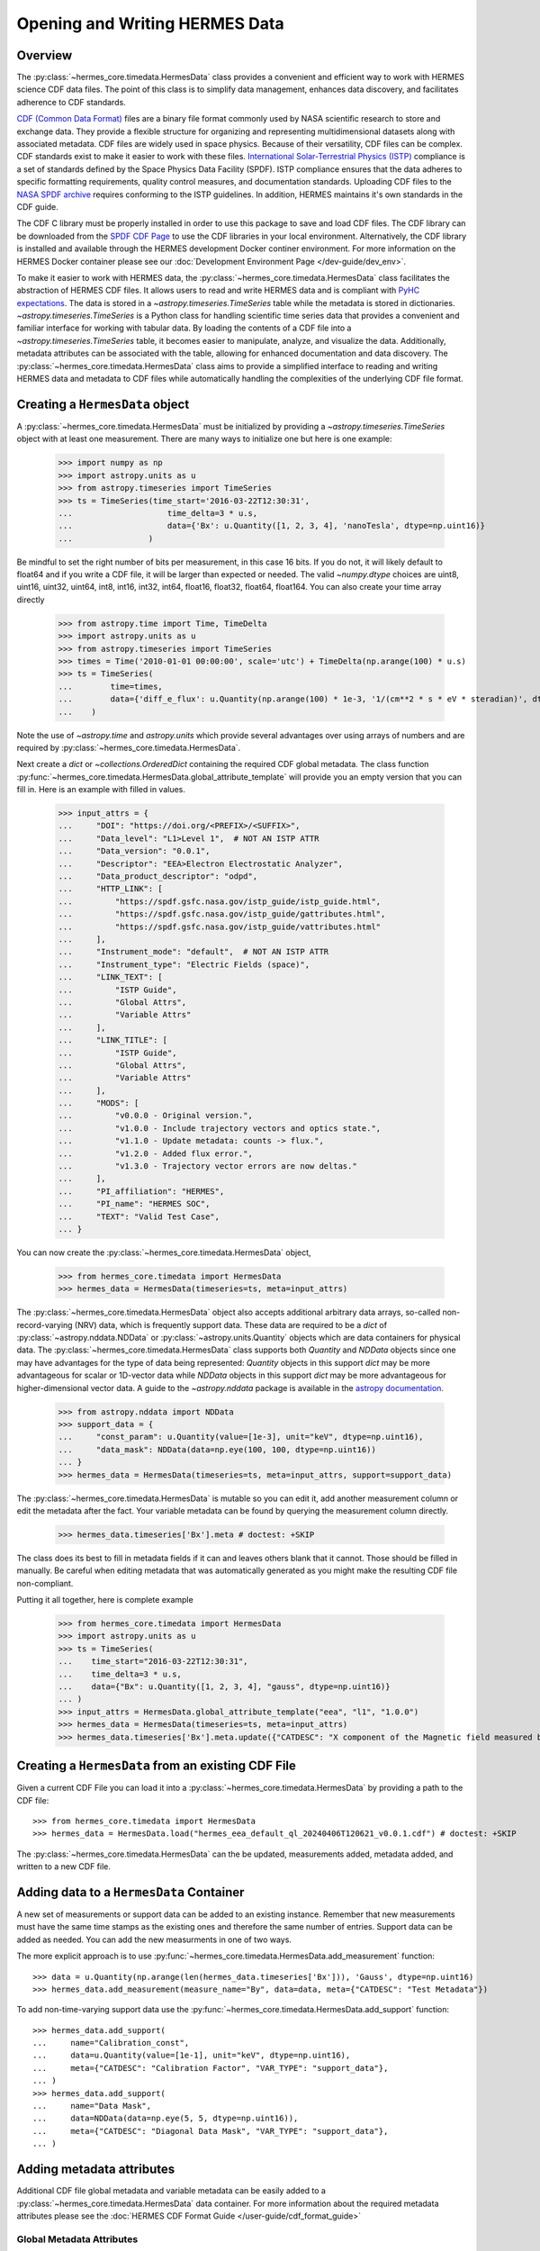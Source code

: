 .. _reading_writing_data:

*******************************
Opening and Writing HERMES Data
*******************************

Overview
========

The :py:class:`~hermes_core.timedata.HermesData` class provides a convenient and efficient way to work with HERMES science CDF data files.
The point of this class is to simplify data management, enhances data discovery, and facilitates adherence to CDF standards.

`CDF (Common Data Format) <https://cdf.gsfc.nasa.gov>`_ files are a binary file format commonly used by NASA scientific research to store and exchange data. They provide a flexible structure for organizing and representing multidimensional datasets along with associated metadata. CDF files are widely used in space physics. Because of their versatility, CDF files can be complex.
CDF standards exist to make it easier to work with these files.
`International Solar-Terrestrial Physics (ISTP) <https://spdf.gsfc.nasa.gov/istp_guide/vattributes.html#VAR_TYPE>`_ compliance is a set of standards defined by the Space Physics Data Facility (SPDF).
ISTP compliance ensures that the data adheres to specific formatting requirements, quality control measures, and documentation standards.
Uploading CDF files to the `NASA SPDF archive <https://spdf.gsfc.nasa.gov>`_ requires conforming to the ISTP guidelines.
In addition, HERMES maintains it's own standards in the CDF guide.

The CDF C library must be properly installed in order to use this package to save and load CDF files. 
The CDF library can be downloaded from the `SPDF CDF Page <https://cdf.gsfc.nasa.gov/>`_ to use the 
CDF libraries in your local environment. Alternatively, the CDF library is installed and available
through the HERMES development Docker continer environment. For more information on the HERMES Docker
container please see our :doc:`Development Environment Page </dev-guide/dev_env>`.

To make it easier to work with HERMES data, the :py:class:`~hermes_core.timedata.HermesData` class facilitates the abstraction of HERMES CDF files.
It allows users to read and write HERMES data and is compliant with `PyHC expectations <https://heliopython.org>`_.
The data is stored in a `~astropy.timeseries.TimeSeries` table while the metadata is stored in dictionaries.
`~astropy.timeseries.TimeSeries` is a Python class for handling scientific time series data that provides a convenient and familiar interface for working with tabular data.
By loading the contents of a CDF file into a `~astropy.timeseries.TimeSeries` table, it becomes easier to manipulate, analyze, and visualize the data.
Additionally, metadata attributes can be associated with the table, allowing for enhanced documentation and data discovery.
The :py:class:`~hermes_core.timedata.HermesData` class aims to provide a simplified interface to reading and writing HERMES data and metadata to CDF files while automatically handling the complexities of the underlying CDF file format.

Creating a ``HermesData`` object
================================

A :py:class:`~hermes_core.timedata.HermesData` must be initialized by providing a `~astropy.timeseries.TimeSeries` object with at least one measurement.
There are many ways to initialize one but here is one example:

    >>> import numpy as np
    >>> import astropy.units as u
    >>> from astropy.timeseries import TimeSeries
    >>> ts = TimeSeries(time_start='2016-03-22T12:30:31',
    ...                    time_delta=3 * u.s,
    ...                    data={'Bx': u.Quantity([1, 2, 3, 4], 'nanoTesla', dtype=np.uint16)}
    ...                )

Be mindful to set the right number of bits per measurement, in this case 16 bits.
If you do not, it will likely default to float64 and if you write a CDF file, it will be larger than expected or needed.
The valid `~numpy.dtype` choices are uint8, uint16, uint32, uint64, int8, int16, int32, int64, float16, float32, float64, float164.
You can also create your time array directly

    >>> from astropy.time import Time, TimeDelta
    >>> import astropy.units as u
    >>> from astropy.timeseries import TimeSeries
    >>> times = Time('2010-01-01 00:00:00', scale='utc') + TimeDelta(np.arange(100) * u.s)
    >>> ts = TimeSeries(
    ...        time=times, 
    ...        data={'diff_e_flux': u.Quantity(np.arange(100) * 1e-3, '1/(cm**2 * s * eV * steradian)', dtype=np.float32)}
    ...    )

Note the use of `~astropy.time` and `astropy.units` which provide several advantages over using arrays of numbers and are required by :py:class:`~hermes_core.timedata.HermesData`.

Next create a `dict` or `~collections.OrderedDict` containing the required CDF global metadata.
The class function :py:func:`~hermes_core.timedata.HermesData.global_attribute_template` will provide you an empty version that you can fill in.
Here is an example with filled in values.

    >>> input_attrs = {
    ...     "DOI": "https://doi.org/<PREFIX>/<SUFFIX>",
    ...     "Data_level": "L1>Level 1",  # NOT AN ISTP ATTR
    ...     "Data_version": "0.0.1",
    ...     "Descriptor": "EEA>Electron Electrostatic Analyzer",
    ...     "Data_product_descriptor": "odpd",
    ...     "HTTP_LINK": [
    ...         "https://spdf.gsfc.nasa.gov/istp_guide/istp_guide.html",
    ...         "https://spdf.gsfc.nasa.gov/istp_guide/gattributes.html",
    ...         "https://spdf.gsfc.nasa.gov/istp_guide/vattributes.html"
    ...     ],
    ...     "Instrument_mode": "default",  # NOT AN ISTP ATTR
    ...     "Instrument_type": "Electric Fields (space)",
    ...     "LINK_TEXT": [
    ...         "ISTP Guide",
    ...         "Global Attrs",
    ...         "Variable Attrs"
    ...     ],
    ...     "LINK_TITLE": [
    ...         "ISTP Guide",
    ...         "Global Attrs",
    ...         "Variable Attrs"
    ...     ],
    ...     "MODS": [
    ...         "v0.0.0 - Original version.",
    ...         "v1.0.0 - Include trajectory vectors and optics state.",
    ...         "v1.1.0 - Update metadata: counts -> flux.",
    ...         "v1.2.0 - Added flux error.",
    ...         "v1.3.0 - Trajectory vector errors are now deltas."
    ...     ],
    ...     "PI_affiliation": "HERMES",
    ...     "PI_name": "HERMES SOC",
    ...     "TEXT": "Valid Test Case",
    ... }

You can now create the :py:class:`~hermes_core.timedata.HermesData` object,

    >>> from hermes_core.timedata import HermesData
    >>> hermes_data = HermesData(timeseries=ts, meta=input_attrs)

The :py:class:`~hermes_core.timedata.HermesData` object also accepts additional arbitrary data arrays, 
so-called non-record-varying (NRV) data, which is frequently support data. These data are required to be a `dict`
of :py:class:`~astropy.nddata.NDData` or :py:class:`~astropy.units.Quantity` objects which are data containers for physical data.
The :py:class:`~hermes_core.timedata.HermesData` class supports both `Quantity` and `NDData` objects since one may have advantages
for the type of data being represented: `Quantity` objects in this support `dict` may be more advantageous for scalar or 1D-vector
data while `NDData` objects in this support `dict` may be more advantageous for higher-dimensional vector data. 
A guide to the `~astropy.nddata` package is available in the `astropy documentation <https://docs.astropy.org/en/stable/nddata/>`_.

    >>> from astropy.nddata import NDData
    >>> support_data = {
    ...     "const_param": u.Quantity(value=[1e-3], unit="keV", dtype=np.uint16),
    ...     "data_mask": NDData(data=np.eye(100, 100, dtype=np.uint16))
    ... }
    >>> hermes_data = HermesData(timeseries=ts, meta=input_attrs, support=support_data)

The :py:class:`~hermes_core.timedata.HermesData` is mutable so you can edit it, add another measurement column or edit the metadata after the fact.
Your variable metadata can be found by querying the measurement column directly.

    >>> hermes_data.timeseries['Bx'].meta # doctest: +SKIP

The class does its best to fill in metadata fields if it can and leaves others blank that it cannot.
Those should be filled in manually.
Be careful when editing metadata that was automatically generated as you might make the resulting CDF file non-compliant.

Putting it all together, here is complete example

    >>> from hermes_core.timedata import HermesData
    >>> import astropy.units as u
    >>> ts = TimeSeries(
    ...    time_start="2016-03-22T12:30:31",
    ...    time_delta=3 * u.s,
    ...    data={"Bx": u.Quantity([1, 2, 3, 4], "gauss", dtype=np.uint16)}
    ... )
    >>> input_attrs = HermesData.global_attribute_template("eea", "l1", "1.0.0")
    >>> hermes_data = HermesData(timeseries=ts, meta=input_attrs)
    >>> hermes_data.timeseries['Bx'].meta.update({"CATDESC": "X component of the Magnetic field measured by HERMES"})

Creating a ``HermesData`` from an existing CDF File
===================================================

Given a current CDF File you can load it into a :py:class:`~hermes_core.timedata.HermesData` by providing a path to the CDF file::

    >>> from hermes_core.timedata import HermesData
    >>> hermes_data = HermesData.load("hermes_eea_default_ql_20240406T120621_v0.0.1.cdf") # doctest: +SKIP

The :py:class:`~hermes_core.timedata.HermesData` can the be updated, measurements added, metadata added, and written to a new CDF file.

Adding data to a ``HermesData`` Container
=========================================

A new set of measurements or support data can be added to an existing instance. Remember 
that new measurements must have the same time stamps as the existing ones and therefore 
the same number of entries. Support data can be added as needed.
You can add the new measurments in one of two ways.

The more explicit approach is to use :py:func:`~hermes_core.timedata.HermesData.add_measurement` function::

    >>> data = u.Quantity(np.arange(len(hermes_data.timeseries['Bx'])), 'Gauss', dtype=np.uint16)
    >>> hermes_data.add_measurement(measure_name="By", data=data, meta={"CATDESC": "Test Metadata"})
    
To add non-time-varying support data use the :py:func:`~hermes_core.timedata.HermesData.add_support` function::

    >>> hermes_data.add_support(
    ...     name="Calibration_const",
    ...     data=u.Quantity(value=[1e-1], unit="keV", dtype=np.uint16),
    ...     meta={"CATDESC": "Calibration Factor", "VAR_TYPE": "support_data"},
    ... )
    >>> hermes_data.add_support(
    ...     name="Data Mask",
    ...     data=NDData(data=np.eye(5, 5, dtype=np.uint16)),
    ...     meta={"CATDESC": "Diagonal Data Mask", "VAR_TYPE": "support_data"},
    ... )


Adding metadata attributes
==========================

Additional CDF file global metadata and variable metadata can be easily added to a 
:py:class:`~hermes_core.timedata.HermesData` data container. For more information about the required 
metadata attributes please see the :doc:`HERMES CDF Format Guide </user-guide/cdf_format_guide>`

Global Metadata Attributes
--------------------------

Global metadata attributes can be updated for a :py:class:`~hermes_core.timedata.HermesData` object 
using the object's :py:attr:`~hermes_core.timedata.HermesData.meta` parameter which is an 
`~collections.OrderedDict` containing all attributes. 

Required Global Attributes
^^^^^^^^^^^^^^^^^^^^^^^^^^

The :py:class:`~hermes_core.timedata.HermesData` class requires several global metadata attributes 
to be provided upon instantiation:

- `Descriptor`
- `Data_level`
- `Data_version`

A :py:class:`~hermes_core.timedata.HermesData` container cannot be created without supplying at 
lest this subset of global metadata attributes. For assistance in defining required global 
attributes, please see the :py:func:`~hermes_core.timedata.HermesData.global_attribute_template`
function. 

Derived Global Attributes
^^^^^^^^^^^^^^^^^^^^^^^^^

The :py:class:`~hermes_core.util.schema.HermesDataSchema` class derives several global metadata 
attributes required for ISTP compliance. The following global attribtues are derived:

- `CDF_Lib_version`
- `Data_type`
- `Generation_date`
- `HERMES_version`
- `Logical_file_id`
- `Logical_source`
- `Logical_source_description`
- `Start_time`

For more information about each of these attriubtes please see the 
:doc:`HERMES CDF Format Guide </user-guide/cdf_format_guide>`

Using a Template for Global Metadata Attributes
^^^^^^^^^^^^^^^^^^^^^^^^^^^^^^^^^^^^^^^^^^^^^^^

A template of the required metadata can be obtained using the 
:py:func:`~hermes_core.timedata.HermesData.global_attribute_template` function::

    >>> from collections import OrderedDict
    >>> from hermes_core.timedata import HermesData
    >>> HermesData.global_attribute_template()
    OrderedDict([('DOI', None),
             ('Data_level', None),
             ('Data_version', None),
             ('Descriptor', None),
             ('HTTP_LINK', None),
             ('Instrument_mode', None),
             ('Instrument_type', None),
             ('LINK_TEXT', None),
             ('LINK_TITLE', None),
             ('MODS', None),
             ('PI_affiliation', None),
             ('PI_name', None),
             ('TEXT', None)])


You can also pass arguments into the function to get a partially populated template:: 

    >>> from collections import OrderedDict
    >>> from hermes_core.timedata import HermesData
    >>> HermesData.global_attribute_template(
    ...     instr_name='eea', 
    ...     data_level='l1',
    ...     version='0.1.0'
    ... )
    OrderedDict([('DOI', None),
             ('Data_level', 'L1>Level 1'),
             ('Data_version', '0.1.0'),
             ('Descriptor', 'EEA>Electron Electrostatic Analyzer'),
             ('HTTP_LINK', None),
             ('Instrument_mode', None),
             ('Instrument_type', None),
             ('LINK_TEXT', None),
             ('LINK_TITLE', None),
             ('MODS', None),
             ('PI_affiliation', None),
             ('PI_name', None),
             ('TEXT', None)])

This can make the definition of global metadata easier since instrument teams or users only need 
to supply pieces of metadata that are in this template. Additional metadata items can be added 
if desired. Once the template is instantiated and all attributes have been filled out, you can
use this  duruing instantiation of your :py:class:`~hermes_core.timedata.HermesData` container.

Variable Metadata Attributes
----------------------------

Variable metadata requirements can be updated for a :py:class:`~hermes_core.timedata.HermesData` 
variable using the variable's :py:attr:`~hermes_core.timedata.HermesData.meta` property which is an 
`~collections.OrderedDict` of all attributes. 

Required Variable Attributes
^^^^^^^^^^^^^^^^^^^^^^^^^^^^

The :py:class:`~hermes_core.timedata.HermesData` class requires one variable metadata attribute
to be provided upon instantiation:

- `CATDESC` : (Catalogue Description) This is a human readable description of the data variable.

Derived Variable Attributes
^^^^^^^^^^^^^^^^^^^^^^^^^^^

The :py:class:`~hermes_core.util.schema.HermesDataSchema` class derives several variable metadata
attributes required for ISTP compliance.

-  `TIME_BASE`
-  `RESOLUTION`
-  `TIME_SCALE`
-  `REFERENCE_POSITION`
-  `DEPEND_0`
-  `DISPLAY_TYPE`
-  `FIELDNAM`
-  `FILLVAL`
-  `FORMAT`
-  `LABLAXIS`
-  `SI_CONVERSION`
-  `UNITS`
-  `VALIDMIN`
-  `VALIDMAX`
-  `VAR_TYPE`

For more information about each of these attriubtes please see the 
:doc:`HERMES CDF Format Guide </user-guide/cdf_format_guide>`

Using a Template for Variable Metadata Attributes
^^^^^^^^^^^^^^^^^^^^^^^^^^^^^^^^^^^^^^^^^^^^^^^^^

A template of the required metadata can be obtained using the 
:py:func:`~hermes_core.timedata.HermesData.measurement_attribute_template` function::

    >>> from collections import OrderedDict
    >>> from hermes_core.timedata import HermesData
    >>> HermesData.measurement_attribute_template()
    OrderedDict([('CATDESC', None)])

If you use the :py:func:`~hermes_core.timedata.HermesData.add_measurement` function, it will 
automatically fill most of them in for you. Additional pieces of metadata can be added if desired.

Visualizing data in a ``HermesData`` Container
==============================================

The :py:class:`~hermes_core.timedata.HermesData` provides a quick way to visualize its data through `~hermes_core.timedata.HermesData.plot`.
By default, a plot will be generated with each measurement in its own plot panel.

.. plot::
    :include-source:

    >>> import numpy as np
    >>> import matplotlib.pyplot as plt
    >>> import astropy.units as u
    >>> from astropy.timeseries import TimeSeries
    >>> from hermes_core.timedata import HermesData
    >>> bx = np.concatenate([[0], np.random.choice(a=[-1, 0, 1], size=1000)]).cumsum(0)
    >>> by = np.concatenate([[0], np.random.choice(a=[-1, 0, 1], size=1000)]).cumsum(0)
    >>> bz = np.concatenate([[0], np.random.choice(a=[-1, 0, 1], size=1000)]).cumsum(0)
    >>> ts = TimeSeries(time_start="2016-03-22T12:30:31", time_delta=3 * u.s, data={"Bx": u.Quantity(bx, "nanoTesla", dtype=np.int16)})
    >>> input_attrs = HermesData.global_attribute_template("nemisis", "l1", "1.0.0")
    >>> hermes_data = HermesData(timeseries=ts, meta=input_attrs)
    >>> hermes_data.add_measurement(measure_name=f"By", data=u.Quantity(by, 'nanoTesla', dtype=np.int16))
    >>> hermes_data.add_measurement(measure_name=f"Bz", data=u.Quantity(bz, 'nanoTesla', dtype=np.int16))
    >>> fig = plt.figure()
    >>> hermes_data.plot() # doctest: +SKIP
    >>> plt.show() # doctest: +SKIP

Writing a CDF File
==================

The :py:class:`~hermes_core.timedata.HermesData` class writes CDF files using the `~spacepy.pycdf` module.
This can be done using the :py:func:`~hermes_core.timedata.HermesData.save` method which only requires a path to the folder where the CDF file should be saved.
The filename is automatically derived consistent with HERMES filenaming requirements.
If no path is provided it writes the file to the current directory.
This function returns the full path to the CDF file that was generated.
From this you can validate and distribute your CDF file.

Validating a CDF File
=====================

The :py:class:`~hermes_core.timedata.HermesData` uses the `~spacepy.pycdf.istp` module for CDF validation, in addition to custom
tests for additional metadata. A CDF file can be validated using the :py:func:`~hermes_core.util.validation.validate` method
and by passing, as a parameter, the full path to the CDF file to be validated::

    >>> from hermes_core.util.validation import validate
    >>> validation_errors = validate(cdf_file_path) # doctest: +SKIP

This returns a `list[str]` that contains any validation errors that were encountered when examining the CDF file.
If no validation errors were found the method will return an empty list.
